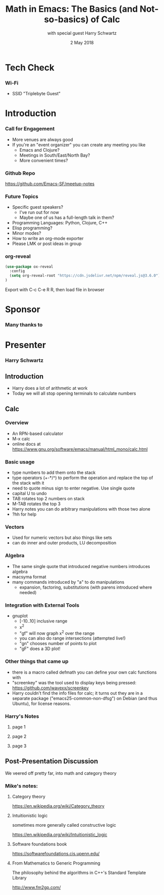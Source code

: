 #+TITLE: Math in Emacs: The Basics (and Not-so-basics) of Calc
#+DATE: 2 May 2018
#+AUTHOR: with special guest Harry Schwartz

* Tech Check
*** Wi-Fi
    :PROPERTIES:
    :BEAMER_env: frame
    :END:

- SSID "Triplebyte Guest"
* Introduction
*** Call for Engagement
    :PROPERTIES:
    :BEAMER_env: frame
    :END:
- More venues are always good
- If you're an "event organizer" you can create any meeting you like
  - Emacs and Clojure?
  - Meetings in South/East/North Bay?
  - More convenient times?
*** Github Repo
    :PROPERTIES:
    :BEAMER_env: frame
    :END:
https://github.com/Emacs-SF/meetup-notes
*** Future Topics
    :PROPERTIES:
    :BEAMER_env: frame
    :END:
- Specific guest speakers?
  - I've run out for now
  - Maybe one of us has a full-length talk in them?
- Programming Languages: Python, Clojure, C++
- Elisp programming?
- Minor modes?
- How to write an org-mode exporter
- Please LMK or post ideas in group
*** org-reveal
#+NAME: Setup
#+BEGIN_SRC emacs-lisp
(use-package ox-reveal
  :config
  (setq org-reveal-root "https://cdn.jsdelivr.net/npm/reveal.js@3.6.0")
)
#+END_SRC

Export with C-c C-e R R, then load file in browser
* Sponsor
*** Many thanks to
    :PROPERTIES:
    :BEAMER_env: frame
    :END:
[[file:../images/triplebyte_logo.png]]
* Presenter
*** Harry Schwartz
    :PROPERTIES:
    :BEAMER_env: frame
    :END:

** Introduction
- Harry does a lot of arithmetic at work
- Today we will all stop opening terminals to calculate numbers
** Calc
*** Overview
- An RPN-based calculator
- M-x calc
- online docs at https://www.gnu.org/software/emacs/manual/html_mono/calc.html
*** Basic usage
- type numbers to add them onto the stack
- type operators (+-*/^) to perform the operation and replace the top of the stack with it
- need to quote minus sign to enter negative. Use single quote
- capital U to undo
- TAB rotates top 2 numbers on stack
- M-TAB rotates the top 3
- Harry notes you can do arbitrary manipulations with those two alone
- ?hh for help
*** Vectors
- Used for numeric vectors but also things like sets
- can do inner and outer products, LU decomposition

*** Algebra
- The same single quote that introduced negative numbers introduces algebra
- macsyma format
- many commands introduced by "a" to do manipulations
  - expansion, factoring, substitutions (with parens introduced where needed)

*** Integration with External Tools
- gnuplot
  - [-10..10] inclusive range
  - x^2
  - "gf" will now graph x^2 over the range
  - you can also do range intersections (attempted live!)
  - "gn" chooses number of points to plot
  - "gF" does a 3D plot!

*** Other things that came up
- there is a macro called defmath you can define your own calc functions with
- "screenkey" was the tool used to display keys being pressed: https://github.com/wavexx/screenkey
- Harry couldn't find the info files for calc; it turns out they are in a separate package ("emacs25-common-non-dfsg") on Debian (and thus Ubuntu), for license reasons.

*** Harry's Notes
**** page 1
[[../../images/20180502/calc-talk-speaker-notes-scan-1.jpeg]]
**** page 2
[[../../images/20180502/calc-talk-speaker-notes-scan-2.jpeg]]
**** page 3
[[../../images/20180502/calc-talk-speaker-notes-scan-3.jpeg]]
** Post-Presentation Discussion
We veered off pretty far, into math and category theory
*** Mike's notes:
**** Category theory
https://en.wikipedia.org/wiki/Category_theory

**** Intuitionistic logic
sometimes more generally called constructive logic

https://en.wikipedia.org/wiki/Intuitionistic_logic

**** Software foundations book
https://softwarefoundations.cis.upenn.edu/

**** From Mathematics to Generic Programming
The philosophy behind the algorithms in C++'s Standard Template Library

http://www.fm2gp.com/

* Export Configuration                                     :ARCHIVE:noexport:
#+startup: beamer
#+LATEX_CLASS: beamer
#+LATEX_CLASS_OPTIONS: [aspectratio=169]
#+LATEX_HEADER: \RequirePackage{fancyvrb}
#+LATEX_HEADER: \DefineVerbatimEnvironment{verbatim}{Verbatim}{fontsize=\footnotesize}

#+BEAMER_HEADER: \definecolor{backcolor}{rgb}{0.90,0.90,0.87}
#+BEAMER_HEADER: \definecolor{keywordcolor}{rgb}{0.31,0.53,0.23}
#+OPTIONS: H:3 toc:nil

#+BEAMER_THEME: PaloAlto [width=2cm]

# work around disappearing sidebar subsections
#+BEAMER_HEADER: \usepackage{lmodern}

# my preferred code font
#+BEAMER_HEADER: \usepackage{inconsolata}

#+BEAMER_HEADER: \setbeamerfont{section in sidebar}{size=\scriptsize}
#+BEAMER_HEADER: \setbeamerfont{subsection in sidebar}{size=\tiny}

# black background so Triplebyte logo looks right
#+LATEX_HEADER: \setbeamercolor{sponsorbackground}{bg=black,fg=black}
#+OPTIONS: num:nil

